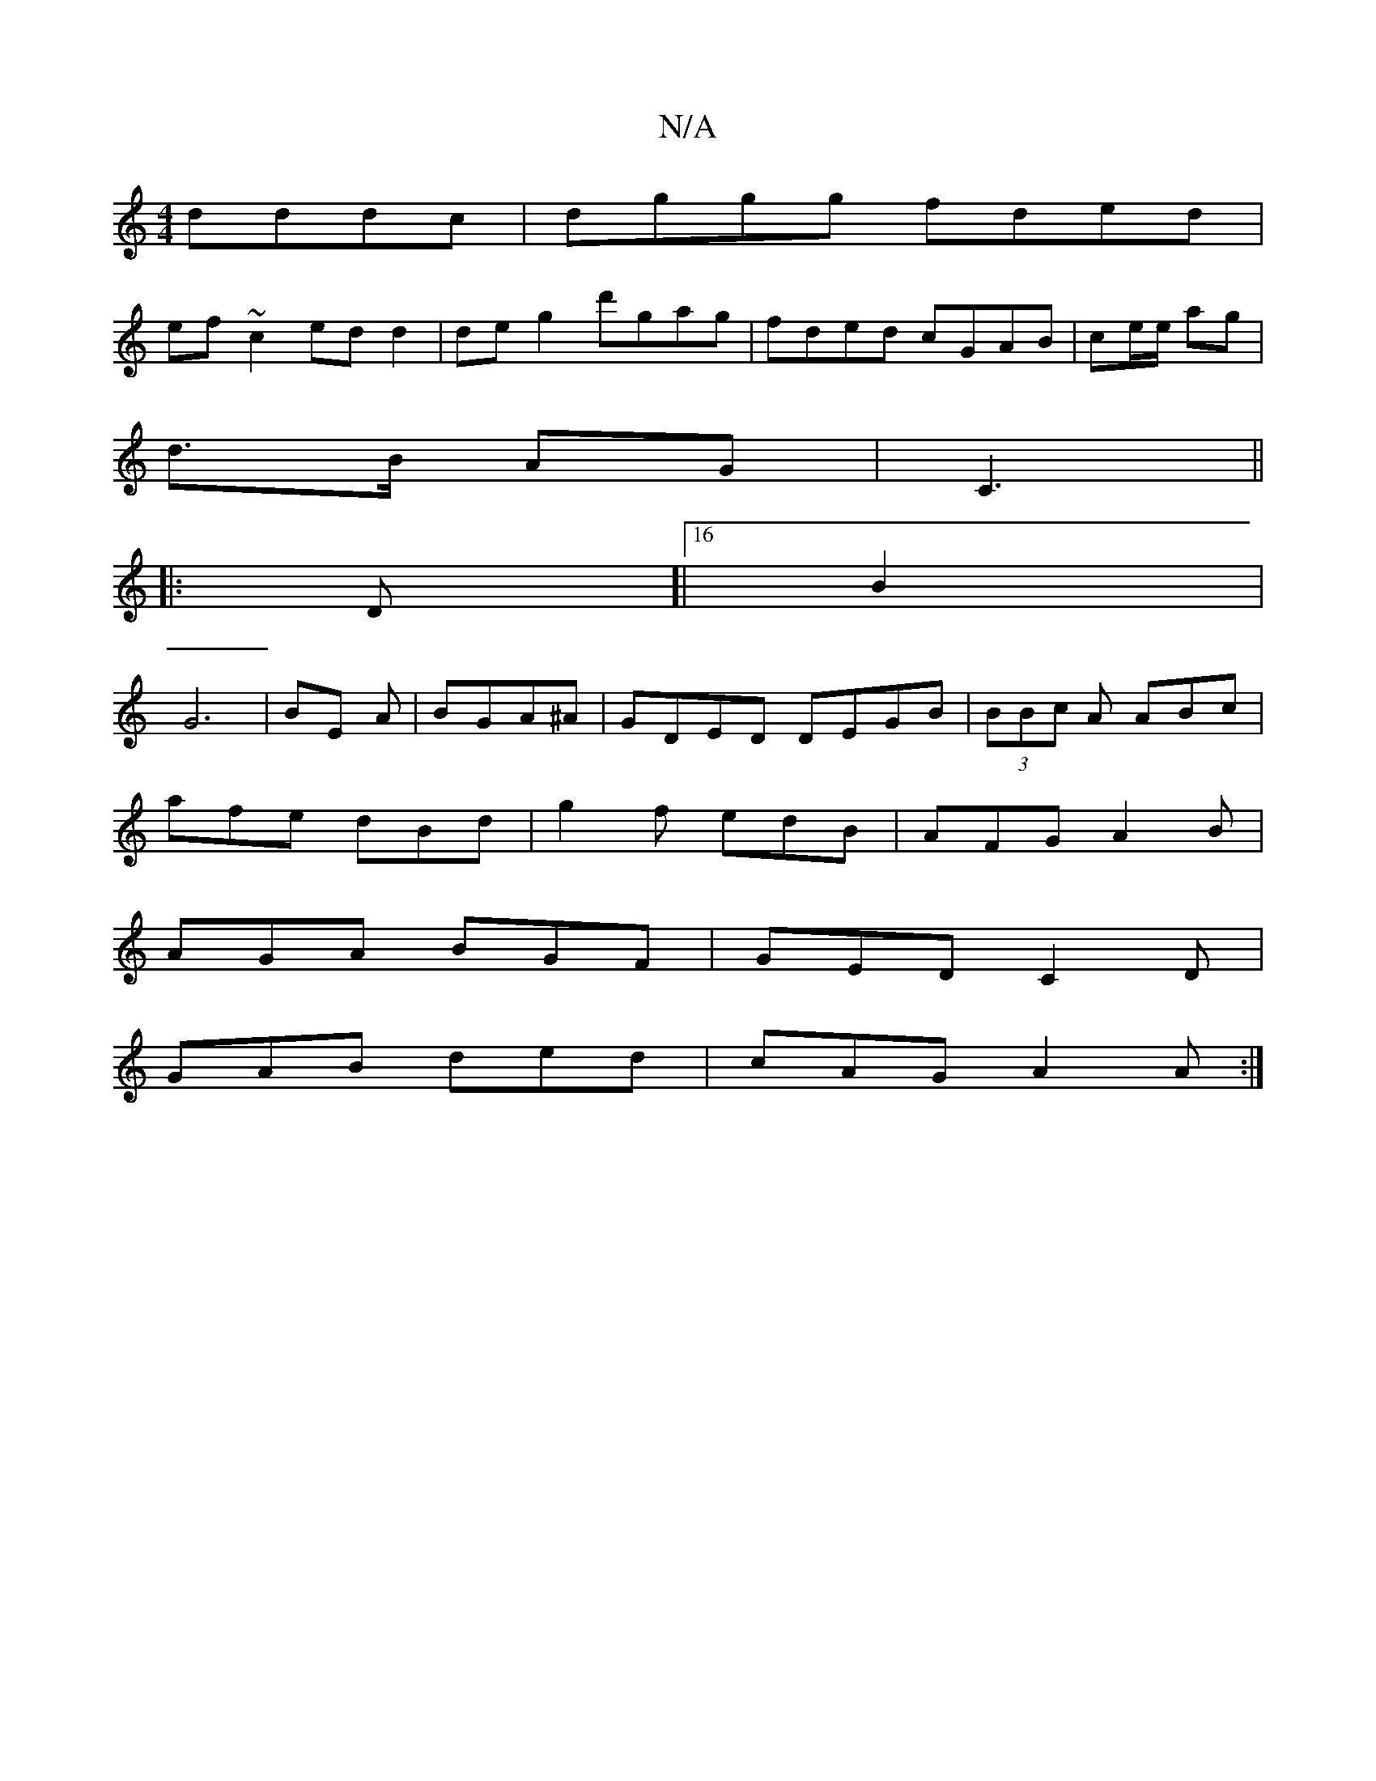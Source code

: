 X:1
T:N/A
M:4/4
R:N/A
K:Cmajor
dddc|dggg fded|
ef ~c2 edd2| de g2 d'gag|fded cGAB|ce/e/ ag |
d>B AG | C3 ||
|: D[|[16 B2 |
G6 | BE A | BGA^A | GDED DEGB|(3BBc A ABc |
afe dBd | g2 f edB|AFG A2B|
AGA BGF|GED C2D|
GAB ded|cAG A2A:|

